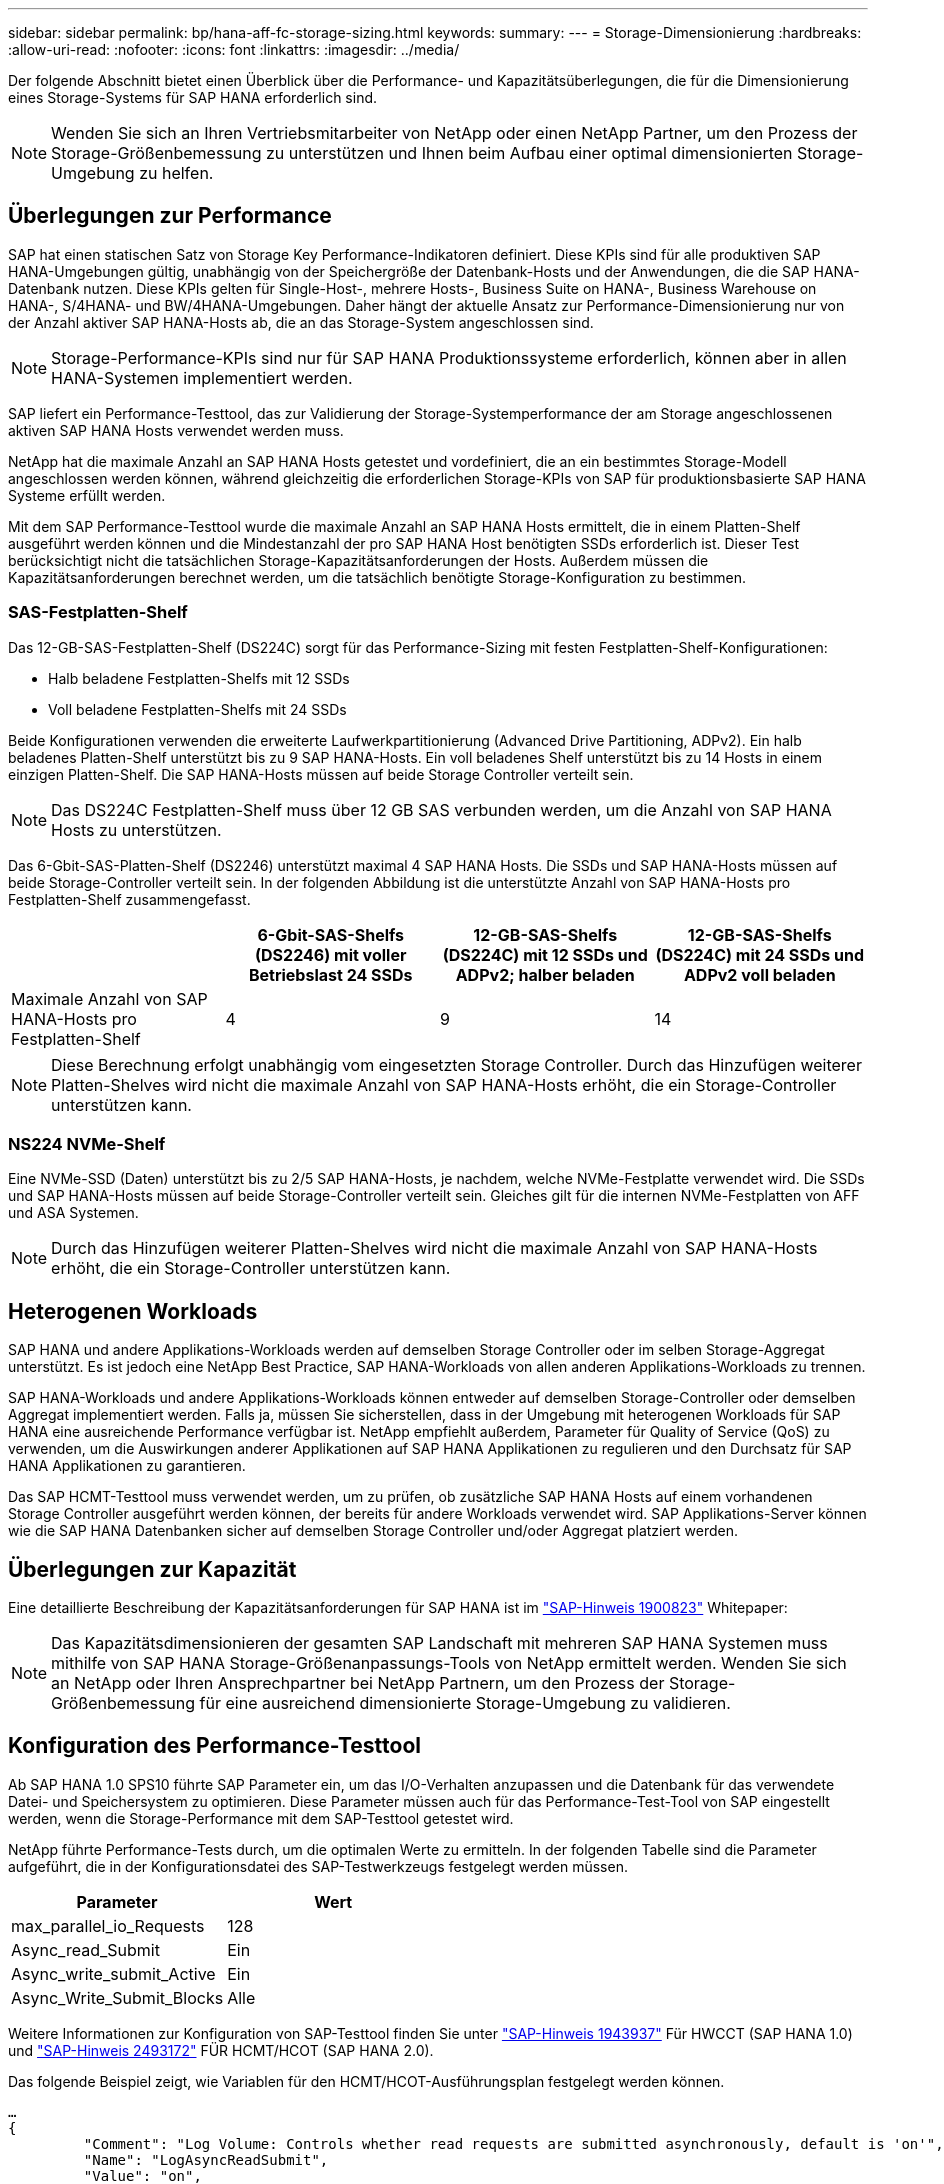 ---
sidebar: sidebar 
permalink: bp/hana-aff-fc-storage-sizing.html 
keywords:  
summary:  
---
= Storage-Dimensionierung
:hardbreaks:
:allow-uri-read: 
:nofooter: 
:icons: font
:linkattrs: 
:imagesdir: ../media/


[role="lead"]
Der folgende Abschnitt bietet einen Überblick über die Performance- und Kapazitätsüberlegungen, die für die Dimensionierung eines Storage-Systems für SAP HANA erforderlich sind.


NOTE: Wenden Sie sich an Ihren Vertriebsmitarbeiter von NetApp oder einen NetApp Partner, um den Prozess der Storage-Größenbemessung zu unterstützen und Ihnen beim Aufbau einer optimal dimensionierten Storage-Umgebung zu helfen.



== Überlegungen zur Performance

SAP hat einen statischen Satz von Storage Key Performance-Indikatoren definiert. Diese KPIs sind für alle produktiven SAP HANA-Umgebungen gültig, unabhängig von der Speichergröße der Datenbank-Hosts und der Anwendungen, die die SAP HANA-Datenbank nutzen. Diese KPIs gelten für Single-Host-, mehrere Hosts-, Business Suite on HANA-, Business Warehouse on HANA-, S/4HANA- und BW/4HANA-Umgebungen. Daher hängt der aktuelle Ansatz zur Performance-Dimensionierung nur von der Anzahl aktiver SAP HANA-Hosts ab, die an das Storage-System angeschlossen sind.


NOTE: Storage-Performance-KPIs sind nur für SAP HANA Produktionssysteme erforderlich, können aber in allen HANA-Systemen implementiert werden.

SAP liefert ein Performance-Testtool, das zur Validierung der Storage-Systemperformance der am Storage angeschlossenen aktiven SAP HANA Hosts verwendet werden muss.

NetApp hat die maximale Anzahl an SAP HANA Hosts getestet und vordefiniert, die an ein bestimmtes Storage-Modell angeschlossen werden können, während gleichzeitig die erforderlichen Storage-KPIs von SAP für produktionsbasierte SAP HANA Systeme erfüllt werden.

Mit dem SAP Performance-Testtool wurde die maximale Anzahl an SAP HANA Hosts ermittelt, die in einem Platten-Shelf ausgeführt werden können und die Mindestanzahl der pro SAP HANA Host benötigten SSDs erforderlich ist. Dieser Test berücksichtigt nicht die tatsächlichen Storage-Kapazitätsanforderungen der Hosts. Außerdem müssen die Kapazitätsanforderungen berechnet werden, um die tatsächlich benötigte Storage-Konfiguration zu bestimmen.



=== SAS-Festplatten-Shelf

Das 12-GB-SAS-Festplatten-Shelf (DS224C) sorgt für das Performance-Sizing mit festen Festplatten-Shelf-Konfigurationen:

* Halb beladene Festplatten-Shelfs mit 12 SSDs
* Voll beladene Festplatten-Shelfs mit 24 SSDs


Beide Konfigurationen verwenden die erweiterte Laufwerkpartitionierung (Advanced Drive Partitioning, ADPv2). Ein halb beladenes Platten-Shelf unterstützt bis zu 9 SAP HANA-Hosts. Ein voll beladenes Shelf unterstützt bis zu 14 Hosts in einem einzigen Platten-Shelf. Die SAP HANA-Hosts müssen auf beide Storage Controller verteilt sein.


NOTE: Das DS224C Festplatten-Shelf muss über 12 GB SAS verbunden werden, um die Anzahl von SAP HANA Hosts zu unterstützen.

Das 6-Gbit-SAS-Platten-Shelf (DS2246) unterstützt maximal 4 SAP HANA Hosts. Die SSDs und SAP HANA-Hosts müssen auf beide Storage-Controller verteilt sein. In der folgenden Abbildung ist die unterstützte Anzahl von SAP HANA-Hosts pro Festplatten-Shelf zusammengefasst.

|===
|  | 6-Gbit-SAS-Shelfs (DS2246) mit voller Betriebslast 24 SSDs | 12-GB-SAS-Shelfs (DS224C) mit 12 SSDs und ADPv2; halber beladen | 12-GB-SAS-Shelfs (DS224C) mit 24 SSDs und ADPv2 voll beladen 


| Maximale Anzahl von SAP HANA-Hosts pro Festplatten-Shelf | 4 | 9 | 14 
|===

NOTE: Diese Berechnung erfolgt unabhängig vom eingesetzten Storage Controller. Durch das Hinzufügen weiterer Platten-Shelves wird nicht die maximale Anzahl von SAP HANA-Hosts erhöht, die ein Storage-Controller unterstützen kann.



=== NS224 NVMe-Shelf

Eine NVMe-SSD (Daten) unterstützt bis zu 2/5 SAP HANA-Hosts, je nachdem, welche NVMe-Festplatte verwendet wird. Die SSDs und SAP HANA-Hosts müssen auf beide Storage-Controller verteilt sein. Gleiches gilt für die internen NVMe-Festplatten von AFF und ASA Systemen.


NOTE: Durch das Hinzufügen weiterer Platten-Shelves wird nicht die maximale Anzahl von SAP HANA-Hosts erhöht, die ein Storage-Controller unterstützen kann.



== Heterogenen Workloads

SAP HANA und andere Applikations-Workloads werden auf demselben Storage Controller oder im selben Storage-Aggregat unterstützt. Es ist jedoch eine NetApp Best Practice, SAP HANA-Workloads von allen anderen Applikations-Workloads zu trennen.

SAP HANA-Workloads und andere Applikations-Workloads können entweder auf demselben Storage-Controller oder demselben Aggregat implementiert werden. Falls ja, müssen Sie sicherstellen, dass in der Umgebung mit heterogenen Workloads für SAP HANA eine ausreichende Performance verfügbar ist. NetApp empfiehlt außerdem, Parameter für Quality of Service (QoS) zu verwenden, um die Auswirkungen anderer Applikationen auf SAP HANA Applikationen zu regulieren und den Durchsatz für SAP HANA Applikationen zu garantieren.

Das SAP HCMT-Testtool muss verwendet werden, um zu prüfen, ob zusätzliche SAP HANA Hosts auf einem vorhandenen Storage Controller ausgeführt werden können, der bereits für andere Workloads verwendet wird. SAP Applikations-Server können wie die SAP HANA Datenbanken sicher auf demselben Storage Controller und/oder Aggregat platziert werden.



== Überlegungen zur Kapazität

Eine detaillierte Beschreibung der Kapazitätsanforderungen für SAP HANA ist im https://launchpad.support.sap.com/#/notes/1900823["SAP-Hinweis 1900823"^] Whitepaper:


NOTE: Das Kapazitätsdimensionieren der gesamten SAP Landschaft mit mehreren SAP HANA Systemen muss mithilfe von SAP HANA Storage-Größenanpassungs-Tools von NetApp ermittelt werden. Wenden Sie sich an NetApp oder Ihren Ansprechpartner bei NetApp Partnern, um den Prozess der Storage-Größenbemessung für eine ausreichend dimensionierte Storage-Umgebung zu validieren.



== Konfiguration des Performance-Testtool

Ab SAP HANA 1.0 SPS10 führte SAP Parameter ein, um das I/O-Verhalten anzupassen und die Datenbank für das verwendete Datei- und Speichersystem zu optimieren. Diese Parameter müssen auch für das Performance-Test-Tool von SAP eingestellt werden, wenn die Storage-Performance mit dem SAP-Testtool getestet wird.

NetApp führte Performance-Tests durch, um die optimalen Werte zu ermitteln. In der folgenden Tabelle sind die Parameter aufgeführt, die in der Konfigurationsdatei des SAP-Testwerkzeugs festgelegt werden müssen.

|===
| Parameter | Wert 


| max_parallel_io_Requests | 128 


| Async_read_Submit | Ein 


| Async_write_submit_Active | Ein 


| Async_Write_Submit_Blocks | Alle 
|===
Weitere Informationen zur Konfiguration von SAP-Testtool finden Sie unter https://service.sap.com/sap/support/notes/1943937["SAP-Hinweis 1943937"^] Für HWCCT (SAP HANA 1.0) und https://launchpad.support.sap.com/["SAP-Hinweis 2493172"^] FÜR HCMT/HCOT (SAP HANA 2.0).

Das folgende Beispiel zeigt, wie Variablen für den HCMT/HCOT-Ausführungsplan festgelegt werden können.

....
…
{
         "Comment": "Log Volume: Controls whether read requests are submitted asynchronously, default is 'on'",
         "Name": "LogAsyncReadSubmit",
         "Value": "on",
         "Request": "false"
      },
      {
         "Comment": "Data Volume: Controls whether read requests are submitted asynchronously, default is 'on'",
         "Name": "DataAsyncReadSubmit",
         "Value": "on",
         "Request": "false"
      },
      {
         "Comment": "Log Volume: Controls whether write requests can be submitted asynchronously",
         "Name": "LogAsyncWriteSubmitActive",
         "Value": "on",
         "Request": "false"
      },
      {
         "Comment": "Data Volume: Controls whether write requests can be submitted asynchronously",
         "Name": "DataAsyncWriteSubmitActive",
         "Value": "on",
         "Request": "false"
      },
      {
         "Comment": "Log Volume: Controls which blocks are written asynchronously. Only relevant if AsyncWriteSubmitActive is 'on' or 'auto' and file system is flagged as requiring asynchronous write submits",
         "Name": "LogAsyncWriteSubmitBlocks",
         "Value": "all",
         "Request": "false"
      },
      {
         "Comment": "Data Volume: Controls which blocks are written asynchronously. Only relevant if AsyncWriteSubmitActive is 'on' or 'auto' and file system is flagged as requiring asynchronous write submits",
         "Name": "DataAsyncWriteSubmitBlocks",
         "Value": "all",
         "Request": "false"
      },
      {
         "Comment": "Log Volume: Maximum number of parallel I/O requests per completion queue",
         "Name": "LogExtMaxParallelIoRequests",
         "Value": "128",
         "Request": "false"
      },
      {
         "Comment": "Data Volume: Maximum number of parallel I/O requests per completion queue",
         "Name": "DataExtMaxParallelIoRequests",
         "Value": "128",
         "Request": "false"
      }, …
....
Diese Variablen müssen für die Testkonfiguration verwendet werden. Dies ist in der Regel bei den vordefinierten Testsuiten der Fall, die SAP mit dem HCMT/HCOT-Tool liefert. Das folgende Beispiel für einen 4k-Protokollschreibtest stammt aus einer Testsuite.

....
…
      {
         "ID": "D664D001-933D-41DE-A904F304AEB67906",
         "Note": "File System Write Test",
         "ExecutionVariants": [
            {
               "ScaleOut": {
                  "Port": "${RemotePort}",
                  "Hosts": "${Hosts}",
                  "ConcurrentExecution": "${FSConcurrentExecution}"
               },
               "RepeatCount": "${TestRepeatCount}",
               "Description": "4K Block, Log Volume 5GB, Overwrite",
               "Hint": "Log",
               "InputVector": {
                  "BlockSize": 4096,
                  "DirectoryName": "${LogVolume}",
                  "FileOverwrite": true,
                  "FileSize": 5368709120,
                  "RandomAccess": false,
                  "RandomData": true,
                  "AsyncReadSubmit": "${LogAsyncReadSubmit}",
                  "AsyncWriteSubmitActive": "${LogAsyncWriteSubmitActive}",
                  "AsyncWriteSubmitBlocks": "${LogAsyncWriteSubmitBlocks}",
                  "ExtMaxParallelIoRequests": "${LogExtMaxParallelIoRequests}",
                  "ExtMaxSubmitBatchSize": "${LogExtMaxSubmitBatchSize}",
                  "ExtMinSubmitBatchSize": "${LogExtMinSubmitBatchSize}",
                  "ExtNumCompletionQueues": "${LogExtNumCompletionQueues}",
                  "ExtNumSubmitQueues": "${LogExtNumSubmitQueues}",
                  "ExtSizeKernelIoQueue": "${ExtSizeKernelIoQueue}"
               }
            },
…
....


== Übersicht über den Prozess zur Storage-Größenbemessung

Die Anzahl der Festplatten pro HANA Host und die Host-Dichte für jedes Storage-Modell von SAP HANA wurden mithilfe des Test-Tools ermittelt.

Der Dimensionierungsprozess erfordert Einzelheiten, z. B. die Anzahl der SAP HANA-Hosts in der Produktion und für die Produktion nichtproduktive Umgebung, die RAM-Größe jedes Hosts und die Backup-Aufbewahrung der Storage-basierten Snapshot Kopien. Die Anzahl der SAP HANA-Hosts bestimmt den Storage Controller und die Anzahl der benötigten Festplatten.

Die Größe des RAM, die Netto-Datengröße auf der Festplatte jedes SAP HANA-Hosts und der Aufbewahrungszeitraum für das Snapshot-Backup werden als Inputs bei der Kapazitätsdimensionierung verwendet.

Die folgende Abbildung fasst den Dimensionierungsprozess zusammen.

image:saphana_aff_fc_image8a.png["SAP HANA Dimensionierungsprozess"]
